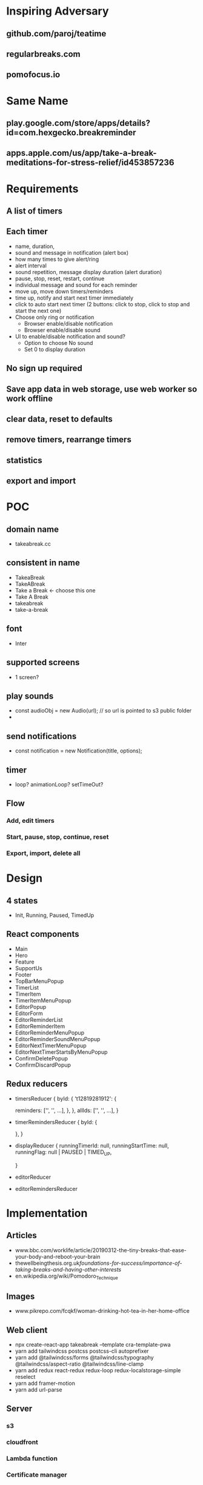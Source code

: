 * Inspiring Adversary
** github.com/paroj/teatime
** regularbreaks.com
** pomofocus.io
* Same Name
** play.google.com/store/apps/details?id=com.hexgecko.breakreminder
** apps.apple.com/us/app/take-a-break-meditations-for-stress-relief/id453857236
* Requirements
** A list of timers
** Each timer
- name, duration,
- sound and message in notification (alert box)
- how many times to give alert/ring
- alert interval
- sound repetition, message display duration (alert duration)
- pause, stop, reset, restart, continue
- individual message and sound for each reminder
- move up, move down timers/reminders
- time up, notify and start next timer immediately
- click to auto start next timer (2 buttons: click to stop, click to stop and start the next one)
- Choose only ring or notification
  + Browser enable/disable notification
  + Browser enable/disable sound
- UI to enable/disable notification and sound?
  + Option to choose No sound
  + Set 0 to display duration
** No sign up required
** Save app data in web storage, use web worker so work offline
** clear data, reset to defaults
** remove timers, rearrange timers
** statistics
** export and import
* POC
** domain name
- takeabreak.cc
** consistent in name
- TakeaBreak
- TakeABreak
- Take a Break <- choose this one
- Take A Break
- takeabreak
- take-a-break
** font
- Inter
** supported screens
- 1 screen?
** play sounds
- const audioObj = new Audio(url); // so url is pointed to s3 public folder
- 
** send notifications
- const notification = new Notification(title, options);
** timer
- loop? animationLoop? setTimeOut?
** Flow
*** Add, edit timers
*** Start, pause, stop, continue, reset
*** Export, import, delete all
* Design
** 4 states
- Init, Running, Paused, TimedUp
** React components
- Main
- Hero
- Feature
- SupportUs
- Footer
- TopBarMenuPopup
- TimerList
- TimerItem
- TimerItemMenuPopup
- EditorPopup
- EditorForm
- EditorReminderList
- EditorReminderItem
- EditorReminderMenuPopup
- EditorReminderSoundMenuPopup
- EditorNextTimerMenuPopup
- EditorNextTimerStartsByMenuPopup
- ConfirmDeletePopup
- ConfirmDiscardPopup
** Redux reducers
- timersReducer
  {
    byId: {
      't12819281912': {
        
        reminders: ['', '', ...],
      },
    },
    allIds: ['', '', ...],
  }
- timerRemindersReducer
  {
    byId: {

    },
  }
- displayReducer
  {
    runningTimerId: null,
    runningStartTime: null,
    runningFlag: null | PAUSED | TIMED_UP,
    
  }
- editorReducer
- editorRemindersReducer
* Implementation
** Articles
- www.bbc.com/worklife/article/20190312-the-tiny-breaks-that-ease-your-body-and-reboot-your-brain
- thewellbeingthesis.org.uk/foundations-for-success/importance-of-taking-breaks-and-having-other-interests/
- en.wikipedia.org/wiki/Pomodoro_Technique
** Images
- www.pikrepo.com/fcqkf/woman-drinking-hot-tea-in-her-home-office
** Web client
- npx create-react-app takeabreak --template cra-template-pwa
- yarn add tailwindcss postcss postcss-cli autoprefixer
- yarn add @tailwindcss/forms @tailwindcss/typography @tailwindcss/aspect-ratio @tailwindcss/line-clamp
- yarn add redux react-redux redux-loop redux-localstorage-simple reselect
- yarn add framer-motion
- yarn add url-parse
** Server
*** s3
*** cloudfront
*** Lambda function
*** Certificate manager
*** asw-cli
* Server
** test
- https://d12binjainp0dp.cloudfront.net
** production
- https://takeabreak.cc
